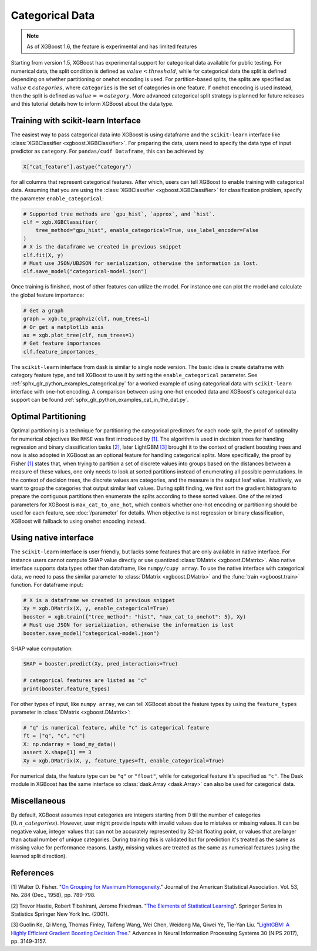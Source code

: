 ################
Categorical Data
################

.. note::

   As of XGBoost 1.6, the feature is experimental and has limited features

Starting from version 1.5, XGBoost has experimental support for categorical data available
for public testing. For numerical data, the split condition is defined as :math:`value <
threshold`, while for categorical data the split is defined depending on whether
partitioning or onehot encoding is used. For partition-based splits, the splits are
specified as :math:`value \in categories`, where ``categories`` is the set of categories
in one feature.  If onehot encoding is used instead, then the split is defined as
:math:`value == category`. More advanced categorical split strategy is planned for future
releases and this tutorial details how to inform XGBoost about the data type.

************************************
Training with scikit-learn Interface
************************************

The easiest way to pass categorical data into XGBoost is using dataframe and the
``scikit-learn`` interface like :class:`XGBClassifier <xgboost.XGBClassifier>`.  For
preparing the data, users need to specify the data type of input predictor as
``category``.  For ``pandas/cudf Dataframe``, this can be achieved by

.. code:: python

  X["cat_feature"].astype("category")

for all columns that represent categorical features.  After which, users can tell XGBoost
to enable training with categorical data.  Assuming that you are using the
:class:`XGBClassifier <xgboost.XGBClassifier>` for classification problem, specify the
parameter ``enable_categorical``:

.. code:: python

  # Supported tree methods are `gpu_hist`, `approx`, and `hist`.
  clf = xgb.XGBClassifier(
      tree_method="gpu_hist", enable_categorical=True, use_label_encoder=False
  )
  # X is the dataframe we created in previous snippet
  clf.fit(X, y)
  # Must use JSON/UBJSON for serialization, otherwise the information is lost.
  clf.save_model("categorical-model.json")


Once training is finished, most of other features can utilize the model.  For instance one
can plot the model and calculate the global feature importance:


.. code:: python

  # Get a graph
  graph = xgb.to_graphviz(clf, num_trees=1)
  # Or get a matplotlib axis
  ax = xgb.plot_tree(clf, num_trees=1)
  # Get feature importances
  clf.feature_importances_


The ``scikit-learn`` interface from dask is similar to single node version.  The basic
idea is create dataframe with category feature type, and tell XGBoost to use it by setting
the ``enable_categorical`` parameter.  See :ref:`sphx_glr_python_examples_categorical.py`
for a worked example of using categorical data with ``scikit-learn`` interface with
one-hot encoding.  A comparison between using one-hot encoded data and XGBoost's
categorical data support can be found :ref:`sphx_glr_python_examples_cat_in_the_dat.py`.


********************
Optimal Partitioning
********************

.. versionadded:: 1.6

Optimal partitioning is a technique for partitioning the categorical predictors for each
node split, the proof of optimality for numerical objectives like ``RMSE`` was first
introduced by `[1] <#references>`__. The algorithm is used in decision trees for handling
regression and binary classification tasks `[2] <#references>`__, later LightGBM `[3]
<#references>`__ brought it to the context of gradient boosting trees and now is also
adopted in XGBoost as an optional feature for handling categorical splits. More
specifically, the proof by Fisher `[1] <#references>`__ states that, when trying to
partition a set of discrete values into groups based on the distances between a measure of
these values, one only needs to look at sorted partitions instead of enumerating all
possible permutations. In the context of decision trees, the discrete values are
categories, and the measure is the output leaf value.  Intuitively, we want to group the
categories that output similar leaf values. During split finding, we first sort the
gradient histogram to prepare the contiguous partitions then enumerate the splits
according to these sorted values. One of the related parameters for XGBoost is
``max_cat_to_one_hot``, which controls whether one-hot encoding or partitioning should be
used for each feature, see :doc:`/parameter` for details.  When objective is not
regression or binary classification, XGBoost will fallback to using onehot encoding
instead.


**********************
Using native interface
**********************

The ``scikit-learn`` interface is user friendly, but lacks some features that are only
available in native interface.  For instance users cannot compute SHAP value directly or
use quantized :class:`DMatrix <xgboost.DMatrix>`.  Also native interface supports data
types other than dataframe, like ``numpy/cupy array``. To use the native interface with
categorical data, we need to pass the similar parameter to :class:`DMatrix
<xgboost.DMatrix>` and the :func:`train <xgboost.train>` function.  For dataframe input:

.. code:: python

  # X is a dataframe we created in previous snippet
  Xy = xgb.DMatrix(X, y, enable_categorical=True)
  booster = xgb.train({"tree_method": "hist", "max_cat_to_onehot": 5}, Xy)
  # Must use JSON for serialization, otherwise the information is lost
  booster.save_model("categorical-model.json")

SHAP value computation:

.. code:: python

  SHAP = booster.predict(Xy, pred_interactions=True)

  # categorical features are listed as "c"
  print(booster.feature_types)


For other types of input, like ``numpy array``, we can tell XGBoost about the feature
types by using the ``feature_types`` parameter in :class:`DMatrix <xgboost.DMatrix>`:

.. code:: python

  # "q" is numerical feature, while "c" is categorical feature
  ft = ["q", "c", "c"]
  X: np.ndarray = load_my_data()
  assert X.shape[1] == 3
  Xy = xgb.DMatrix(X, y, feature_types=ft, enable_categorical=True)

For numerical data, the feature type can be ``"q"`` or ``"float"``, while for categorical
feature it's specified as ``"c"``.  The Dask module in XGBoost has the same interface so
:class:`dask.Array <dask.Array>` can also be used for categorical data.

*************
Miscellaneous
*************

By default, XGBoost assumes input categories are integers starting from 0 till the number
of categories :math:`[0, n\_categories)`. However, user might provide inputs with invalid
values due to mistakes or missing values. It can be negative value, integer values that
can not be accurately represented by 32-bit floating point, or values that are larger than
actual number of unique categories.  During training this is validated but for prediction
it's treated as the same as missing value for performance reasons.  Lastly, missing values
are treated as the same as numerical features (using the learned split direction).


**********
References
**********

[1] Walter D. Fisher. "`On Grouping for Maximum Homogeneity`_." Journal of the American Statistical Association. Vol. 53, No. 284 (Dec., 1958), pp. 789-798.

[2] Trevor Hastie, Robert Tibshirani, Jerome Friedman. "`The Elements of Statistical Learning`_". Springer Series in Statistics Springer New York Inc. (2001).

[3] Guolin Ke, Qi Meng, Thomas Finley, Taifeng Wang, Wei Chen, Weidong Ma, Qiwei Ye, Tie-Yan Liu. "`LightGBM\: A Highly Efficient Gradient Boosting Decision Tree`_." Advances in Neural Information Processing Systems 30 (NIPS 2017), pp. 3149-3157.


.. _On Grouping for Maximum Homogeneity: https://www.tandfonline.com/doi/abs/10.1080/01621459.1958.10501479

.. _The Elements of Statistical Learning: https://link.springer.com/book/10.1007/978-0-387-84858-7

.. _LightGBM\: A Highly Efficient Gradient Boosting Decision Tree: https://papers.nips.cc/paper/6907-lightgbm-a-highly-efficient-gradient-boosting-decision-tree.pdf
